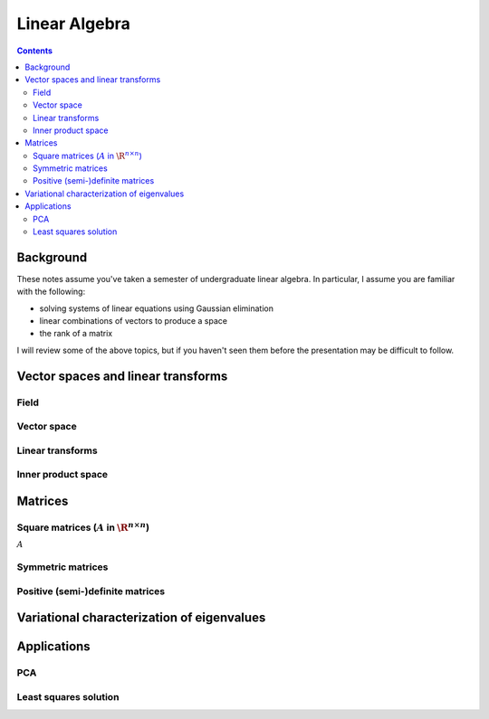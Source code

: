 **************
Linear Algebra
**************

.. contents::

Background
==========

These notes assume you've taken a semester of undergraduate linear algebra.
In particular, I assume you are familiar with the following:

- solving systems of linear equations using Gaussian elimination
- linear combinations of vectors to produce a space
- the rank of a matrix

I will review some of the above topics, but if you haven't seen them before
the presentation may be difficult to follow.



Vector spaces and linear transforms
===================================

Field
-----

Vector space
------------

Linear transforms
-----------------

Inner product space
-------------------

Matrices
========

Square matrices (:math:`A` in :math:`\R^{n\times n}`)
-----------------------------------------------------

:math:`A`

Symmetric matrices
------------------

Positive (semi-)definite matrices
---------------------------------


Variational characterization of eigenvalues
===========================================


Applications
============

PCA
---

Least squares solution
----------------------

